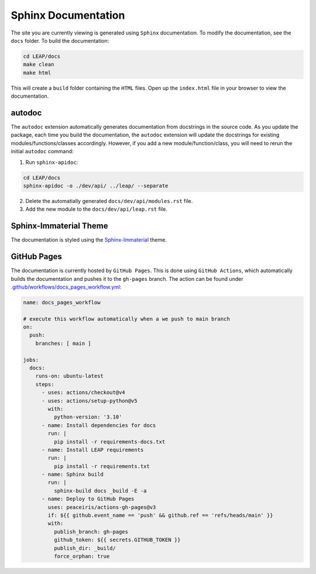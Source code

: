Sphinx Documentation
====================

The site you are currently viewing is generated using ``Sphinx`` documentation.
To modify the documentation, see the ``docs`` folder. To build the documentation:

.. code:: bash

  cd LEAP/docs
  make clean
  make html

This will create a ``build`` folder containing the ``HTML`` files. Open up the ``index.html`` file
in your browser to view the documentation.

autodoc
********

The ``autodoc`` extension automatically generates documentation from docstrings in the source code.
As you update the package, each time you build the documentation, the ``autodoc`` extension will
update the docstrings for existing modules/functions/classes accordingly. However, 
if you add a new module/function/class, you will need to rerun the initial ``autodoc`` command:

1. Run ``sphinx-apidoc``:

.. code:: bash

  cd LEAP/docs
  sphinx-apidoc -o ./dev/api/ ../leap/ --separate


2. Delete the automatially generated ``docs/dev/api/modules.rst`` file.
3. Add the new module to the ``docs/dev/api/leap.rst`` file.


Sphinx-Immaterial Theme
***********************

The documentation is styled using the `Sphinx-Immaterial`_ theme.

GitHub Pages
************

The documentation is currently hosted by ``GitHub Pages``. This is done using ``GitHub Actions``,
which automatically builds the documentation and pushes it to the ``gh-pages`` branch. The
action can be found under `.github/workflows/docs_pages_workflow.yml`_:

.. code:: yaml

  name: docs_pages_workflow
  
  # execute this workflow automatically when a we push to main branch
  on:
    push:
      branches: [ main ]
  
  jobs:
    docs:
      runs-on: ubuntu-latest
      steps:
        - uses: actions/checkout@v4
        - uses: actions/setup-python@v5
          with:
            python-version: '3.10'
        - name: Install dependencies for docs
          run: |
            pip install -r requirements-docs.txt
        - name: Install LEAP requirements
          run: |
            pip install -r requirements.txt
        - name: Sphinx build
          run: |
            sphinx-build docs _build -E -a
        - name: Deploy to GitHub Pages
          uses: peaceiris/actions-gh-pages@v3
          if: ${{ github.event_name == 'push' && github.ref == 'refs/heads/main' }}
          with:
            publish_branch: gh-pages
            github_token: ${{ secrets.GITHUB_TOKEN }}
            publish_dir: _build/
            force_orphan: true



.. _Sphinx-Immaterial: https://sphinx-immaterial.readthedocs.io/en/stable/index.html
.. _.github/workflows/docs_pages_workflow.yml: https://github.com/resplab/leap/blob/main/.github/workflows/docs_pages_workflow.yml